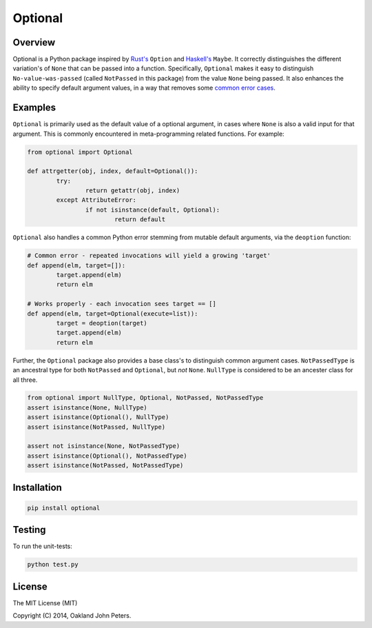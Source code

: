 Optional
=============

Overview
---------
Optional is a Python package inspired by `Rust's <http://doc.rust-lang.org/std/option/>`_ ``Option``  and `Haskell's <https://hackage.haskell.org/package/base-4.2.0.1/docs/Data-Maybe.html/>`_ ``Maybe``.
It correctly distinguishes the different variation's of ``None`` that can be passed into a function. Specifically, ``Optional`` makes it easy to distinguish ``No-value-was-passed`` (called ``NotPassed`` in this package) from the value ``None`` being passed.
It also enhances the ability to specify default argument values, in a way that removes some `common error cases <http://docs.python-guide.org/en/latest/writing/gotchas//>`_.


Examples
--------
``Optional`` is primarily used as the default value of a optional argument, in cases where ``None`` is also a valid input for that argument. This is commonly encountered in meta-programming related functions. For example:

.. code:: python

	from optional import Optional
	
	def attrgetter(obj, index, default=Optional()):
		try:
			return getattr(obj, index)
		except AttributeError:
			if not isinstance(default, Optional):
				return default

``Optional`` also handles a common Python error stemming from mutable default arguments, via the ``deoption`` function:

.. code:: python
	
	# Common error - repeated invocations will yield a growing 'target'
	def append(elm, target=[]):
		target.append(elm)
		return elm

	# Works properly - each invocation sees target == []
	def append(elm, target=Optional(execute=list)):
		target = deoption(target)
		target.append(elm)
		return elm

Further, the ``Optional`` package also provides a base class's to distinguish common argument cases. ``NotPassedType`` is an ancestral type for both ``NotPassed`` and ``Optional``, but *not* ``None``. ``NullType`` is considered to be an ancester class for all three.

.. code:: python

	from optional import NullType, Optional, NotPassed, NotPassedType
	assert isinstance(None, NullType)
	assert isinstance(Optional(), NullType)
	assert isinstance(NotPassed, NullType)

	assert not isinstance(None, NotPassedType)
	assert isinstance(Optional(), NotPassedType)
	assert isinstance(NotPassed, NotPassedType)
	

Installation
-------------

.. code:: python

	pip install optional

Testing
--------
To run the unit-tests:

.. code:: python

	python test.py

License
-----------
The MIT License (MIT)

Copyright (C) 2014, Oakland John Peters.
